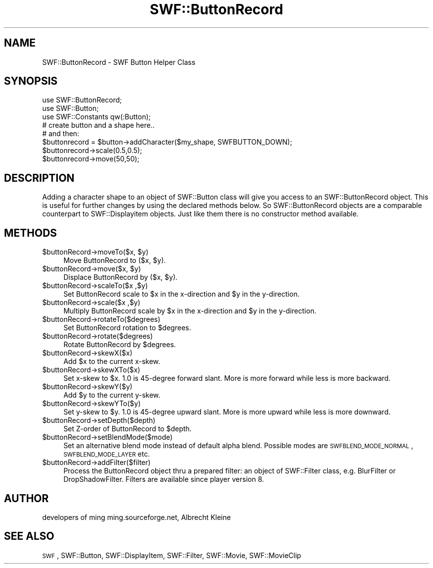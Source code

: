 .\" Automatically generated by Pod::Man 2.16 (Pod::Simple 3.05)
.\"
.\" Standard preamble:
.\" ========================================================================
.de Sh \" Subsection heading
.br
.if t .Sp
.ne 5
.PP
\fB\\$1\fR
.PP
..
.de Sp \" Vertical space (when we can't use .PP)
.if t .sp .5v
.if n .sp
..
.de Vb \" Begin verbatim text
.ft CW
.nf
.ne \\$1
..
.de Ve \" End verbatim text
.ft R
.fi
..
.\" Set up some character translations and predefined strings.  \*(-- will
.\" give an unbreakable dash, \*(PI will give pi, \*(L" will give a left
.\" double quote, and \*(R" will give a right double quote.  \*(C+ will
.\" give a nicer C++.  Capital omega is used to do unbreakable dashes and
.\" therefore won't be available.  \*(C` and \*(C' expand to `' in nroff,
.\" nothing in troff, for use with C<>.
.tr \(*W-
.ds C+ C\v'-.1v'\h'-1p'\s-2+\h'-1p'+\s0\v'.1v'\h'-1p'
.ie n \{\
.    ds -- \(*W-
.    ds PI pi
.    if (\n(.H=4u)&(1m=24u) .ds -- \(*W\h'-12u'\(*W\h'-12u'-\" diablo 10 pitch
.    if (\n(.H=4u)&(1m=20u) .ds -- \(*W\h'-12u'\(*W\h'-8u'-\"  diablo 12 pitch
.    ds L" ""
.    ds R" ""
.    ds C` ""
.    ds C' ""
'br\}
.el\{\
.    ds -- \|\(em\|
.    ds PI \(*p
.    ds L" ``
.    ds R" ''
'br\}
.\"
.\" Escape single quotes in literal strings from groff's Unicode transform.
.ie \n(.g .ds Aq \(aq
.el       .ds Aq '
.\"
.\" If the F register is turned on, we'll generate index entries on stderr for
.\" titles (.TH), headers (.SH), subsections (.Sh), items (.Ip), and index
.\" entries marked with X<> in POD.  Of course, you'll have to process the
.\" output yourself in some meaningful fashion.
.ie \nF \{\
.    de IX
.    tm Index:\\$1\t\\n%\t"\\$2"
..
.    nr % 0
.    rr F
.\}
.el \{\
.    de IX
..
.\}
.\"
.\" Accent mark definitions (@(#)ms.acc 1.5 88/02/08 SMI; from UCB 4.2).
.\" Fear.  Run.  Save yourself.  No user-serviceable parts.
.    \" fudge factors for nroff and troff
.if n \{\
.    ds #H 0
.    ds #V .8m
.    ds #F .3m
.    ds #[ \f1
.    ds #] \fP
.\}
.if t \{\
.    ds #H ((1u-(\\\\n(.fu%2u))*.13m)
.    ds #V .6m
.    ds #F 0
.    ds #[ \&
.    ds #] \&
.\}
.    \" simple accents for nroff and troff
.if n \{\
.    ds ' \&
.    ds ` \&
.    ds ^ \&
.    ds , \&
.    ds ~ ~
.    ds /
.\}
.if t \{\
.    ds ' \\k:\h'-(\\n(.wu*8/10-\*(#H)'\'\h"|\\n:u"
.    ds ` \\k:\h'-(\\n(.wu*8/10-\*(#H)'\`\h'|\\n:u'
.    ds ^ \\k:\h'-(\\n(.wu*10/11-\*(#H)'^\h'|\\n:u'
.    ds , \\k:\h'-(\\n(.wu*8/10)',\h'|\\n:u'
.    ds ~ \\k:\h'-(\\n(.wu-\*(#H-.1m)'~\h'|\\n:u'
.    ds / \\k:\h'-(\\n(.wu*8/10-\*(#H)'\z\(sl\h'|\\n:u'
.\}
.    \" troff and (daisy-wheel) nroff accents
.ds : \\k:\h'-(\\n(.wu*8/10-\*(#H+.1m+\*(#F)'\v'-\*(#V'\z.\h'.2m+\*(#F'.\h'|\\n:u'\v'\*(#V'
.ds 8 \h'\*(#H'\(*b\h'-\*(#H'
.ds o \\k:\h'-(\\n(.wu+\w'\(de'u-\*(#H)/2u'\v'-.3n'\*(#[\z\(de\v'.3n'\h'|\\n:u'\*(#]
.ds d- \h'\*(#H'\(pd\h'-\w'~'u'\v'-.25m'\f2\(hy\fP\v'.25m'\h'-\*(#H'
.ds D- D\\k:\h'-\w'D'u'\v'-.11m'\z\(hy\v'.11m'\h'|\\n:u'
.ds th \*(#[\v'.3m'\s+1I\s-1\v'-.3m'\h'-(\w'I'u*2/3)'\s-1o\s+1\*(#]
.ds Th \*(#[\s+2I\s-2\h'-\w'I'u*3/5'\v'-.3m'o\v'.3m'\*(#]
.ds ae a\h'-(\w'a'u*4/10)'e
.ds Ae A\h'-(\w'A'u*4/10)'E
.    \" corrections for vroff
.if v .ds ~ \\k:\h'-(\\n(.wu*9/10-\*(#H)'\s-2\u~\d\s+2\h'|\\n:u'
.if v .ds ^ \\k:\h'-(\\n(.wu*10/11-\*(#H)'\v'-.4m'^\v'.4m'\h'|\\n:u'
.    \" for low resolution devices (crt and lpr)
.if \n(.H>23 .if \n(.V>19 \
\{\
.    ds : e
.    ds 8 ss
.    ds o a
.    ds d- d\h'-1'\(ga
.    ds D- D\h'-1'\(hy
.    ds th \o'bp'
.    ds Th \o'LP'
.    ds ae ae
.    ds Ae AE
.\}
.rm #[ #] #H #V #F C
.\" ========================================================================
.\"
.IX Title "SWF::ButtonRecord 3"
.TH SWF::ButtonRecord 3 "2009-02-17" "perl v5.10.0" "User Contributed Perl Documentation"
.\" For nroff, turn off justification.  Always turn off hyphenation; it makes
.\" way too many mistakes in technical documents.
.if n .ad l
.nh
.SH "NAME"
SWF::ButtonRecord \- SWF Button Helper Class
.SH "SYNOPSIS"
.IX Header "SYNOPSIS"
.Vb 8
\&        use SWF::ButtonRecord;
\&        use SWF::Button;
\&        use SWF::Constants qw(:Button);
\&        # create button and a shape here..
\&        # and then:
\&        $buttonrecord = $button\->addCharacter($my_shape, SWFBUTTON_DOWN);
\&        $buttonrecord\->scale(0.5,0.5);
\&        $buttonrecord\->move(50,50);
.Ve
.SH "DESCRIPTION"
.IX Header "DESCRIPTION"
Adding a character shape to an object of SWF::Button class will give you
access to an SWF::ButtonRecord object. This is useful for further changes
by using the declared methods below. So SWF::ButtonRecord objects are
a comparable counterpart to SWF::Displayitem objects. Just like them
there is no constructor method available.
.SH "METHODS"
.IX Header "METHODS"
.ie n .IP "$buttonRecord\fR\->moveTo($x, \f(CW$y)" 4
.el .IP "\f(CW$buttonRecord\fR\->moveTo($x, \f(CW$y\fR)" 4
.IX Item "$buttonRecord->moveTo($x, $y)"
Move ButtonRecord to ($x, \f(CW$y\fR).
.ie n .IP "$buttonRecord\fR\->move($x, \f(CW$y)" 4
.el .IP "\f(CW$buttonRecord\fR\->move($x, \f(CW$y\fR)" 4
.IX Item "$buttonRecord->move($x, $y)"
Displace ButtonRecord by ($x, \f(CW$y\fR).
.ie n .IP "$buttonRecord\->scaleTo($x ,$y)" 4
.el .IP "\f(CW$buttonRecord\fR\->scaleTo($x ,$y)" 4
.IX Item "$buttonRecord->scaleTo($x ,$y)"
Set ButtonRecord scale to \f(CW$x\fR in the x\-direction and \f(CW$y\fR in the y\-direction.
.ie n .IP "$buttonRecord\->scale($x ,$y)" 4
.el .IP "\f(CW$buttonRecord\fR\->scale($x ,$y)" 4
.IX Item "$buttonRecord->scale($x ,$y)"
Multiply ButtonRecord scale by \f(CW$x\fR in the x\-direction and \f(CW$y\fR in the y\-direction.
.ie n .IP "$buttonRecord\->rotateTo($degrees)" 4
.el .IP "\f(CW$buttonRecord\fR\->rotateTo($degrees)" 4
.IX Item "$buttonRecord->rotateTo($degrees)"
Set ButtonRecord rotation to \f(CW$degrees\fR.
.ie n .IP "$buttonRecord\->rotate($degrees)" 4
.el .IP "\f(CW$buttonRecord\fR\->rotate($degrees)" 4
.IX Item "$buttonRecord->rotate($degrees)"
Rotate ButtonRecord by \f(CW$degrees\fR.
.ie n .IP "$buttonRecord\->skewX($x)" 4
.el .IP "\f(CW$buttonRecord\fR\->skewX($x)" 4
.IX Item "$buttonRecord->skewX($x)"
Add \f(CW$x\fR to the current x\-skew.
.ie n .IP "$buttonRecord\->skewXTo($x)" 4
.el .IP "\f(CW$buttonRecord\fR\->skewXTo($x)" 4
.IX Item "$buttonRecord->skewXTo($x)"
Set x\-skew to \f(CW$x\fR. 1.0 is 45\-degree forward slant. More is more forward while less is more backward.
.ie n .IP "$buttonRecord\->skewY($y)" 4
.el .IP "\f(CW$buttonRecord\fR\->skewY($y)" 4
.IX Item "$buttonRecord->skewY($y)"
Add \f(CW$y\fR to the current y\-skew.
.ie n .IP "$buttonRecord\->skewYTo($y)" 4
.el .IP "\f(CW$buttonRecord\fR\->skewYTo($y)" 4
.IX Item "$buttonRecord->skewYTo($y)"
Set y\-skew to \f(CW$y\fR. 1.0 is 45\-degree upward slant. More is more upward while less is more downward.
.ie n .IP "$buttonRecord\->setDepth($depth)" 4
.el .IP "\f(CW$buttonRecord\fR\->setDepth($depth)" 4
.IX Item "$buttonRecord->setDepth($depth)"
Set Z\-order of ButtonRecord to \f(CW$depth\fR.
.ie n .IP "$buttonRecord\->setBlendMode($mode)" 4
.el .IP "\f(CW$buttonRecord\fR\->setBlendMode($mode)" 4
.IX Item "$buttonRecord->setBlendMode($mode)"
Set an alternative blend mode instead of default alpha blend.
Possible modes are \s-1SWFBLEND_MODE_NORMAL\s0, \s-1SWFBLEND_MODE_LAYER\s0 etc.
.ie n .IP "$buttonRecord\->addFilter($filter)" 4
.el .IP "\f(CW$buttonRecord\fR\->addFilter($filter)" 4
.IX Item "$buttonRecord->addFilter($filter)"
Process the ButtonRecord object thru a prepared filter:
an object of SWF::Filter class, e.g. BlurFilter or DropShadowFilter.
Filters are available since player version 8.
.SH "AUTHOR"
.IX Header "AUTHOR"
developers of ming 
ming.sourceforge.net,
Albrecht Kleine
.SH "SEE ALSO"
.IX Header "SEE ALSO"
\&\s-1SWF\s0, SWF::Button, SWF::DisplayItem, SWF::Filter, SWF::Movie, SWF::MovieClip
